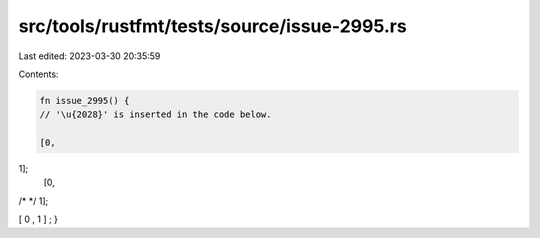 src/tools/rustfmt/tests/source/issue-2995.rs
============================================

Last edited: 2023-03-30 20:35:59

Contents:

.. code-block:: rs

    fn issue_2995() {
    // '\u{2028}' is inserted in the code below.

    [0,  1];
    [0,  /* */ 1];
     [ 0 , 1 ] ;
}


